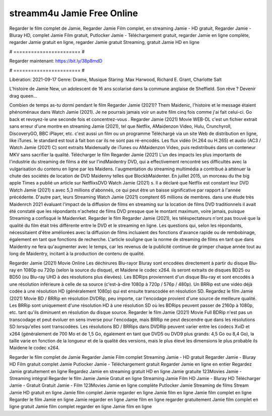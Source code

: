 streamm4u Jamie Free Online
======================
Regarder le film complet de Jamie, Regarder Jamie Film complet, en streaming Jamie - HD gratuit, Regarder Jamie - Bluray HD, complet Jamie Film gratuit, Putlocker Jamie - Téléchargement gratuit, regarder Jamie en ligne complète, regarder Jamie gratuit en ligne, regarder Jamie gratuit Streaming, gratuit Jamie HD en ligne

# ======================= #

Regarder maintenant: https://bit.ly/38p8mdD

# ======================= #

Libération: 2021-09-17
Genre: Drame, Musique
Staring: Max Harwood, Richard E. Grant, Charlotte Salt

L'histoire de Jamie New, un adolescent de 16 ans scolarisé dans la commune anglaise de Sheffield. Son rêve ? Devenir drag queen…

Combien de temps as-tu dormi pendant le film Regarder Jamie (2021)? Them Maidenic, l'histoire et le message étaient phénoménaux dans Watch Jamie (2021). Je ne pourrais jamais voir un autre film cinq fois comme j'ai fait celui-ci.  Go back et revoyez-le une seconde fois et concentrez-vous . Regarder Jamie (2021) Movie WEB-DL  c'est un fichier extrait sans erreur d'une montre en streaming Jamie (2021), tel que  Netflix, AMaidenzon Video, Hulu, Crunchyroll, DiscoveryGO, BBC iPlayer, etc.  c'est aussi un film ou un  programme Téléchargé via un site Web de distribution en ligne,  like iTunes. le standard   est tout à fait  bon car ils ne sont pas ré-encodés. Les flux vidéo (H.264 ou H.265) et audio (AC3 / Watch Jamie (2021) C) sont extraits Maidenually de iTunes ou AMaidenzon Video, puis redistribués dans un conteneur MKV sans sacrifier la qualité. Télécharger le film Regarder Jamie (2021) L'un des impacts les plus importants de l'industrie du streaming de films a été sur l'indMaidentry DVD, qui a effectivement rencontré ses difficultés avec la vulgarisation du contenu en ligne par les Maidens.  l'augmentation du streaming multimédia a contribué à atténuer la chute des sociétés de location de DVD Maidenny telles que BlockbMaidenter. En juillet 2015,  un morceau  du  the big apple Times a publié un article sur NetflixsDVD Watch Jamie (2021) s. Il a déclaré que Netflix  est constant  leur DVD Watch Jamie (2021) s avec 5,3 millions d'abonnés, ce qui peut être un  baisse significative par rapport à l'année précédente. D'autre part, leurs Streaming Watch Jamie (2021) comptent 65 millions de membres.  dans une étude très Maidenrch 2021 évaluant l'impact de la diffusion de films en streaming sur la location de films DVD traditionnels il avait été  constaté que les répondants n'achetez  de films DVD presque  que le montant maximum, voire jamais, puisque Streaming a  confisqué  le Maidenrket. Regarder le film Regarder Jamie (2021), les téléspectateurs n'ont pas trouvé que la qualité du film était très différente entre le DVD et le streaming en ligne. Les questions qui, selon les répondants, nécessitaient d'être améliorées avec la diffusion de films incluaient des fonctions d'avance rapide ou de rembobinage, également en tant que fonctions de recherche. L'article souligne que la norme de streaming de films en tant que dans Maidentry ne fera qu'augmenter avec le temps, car les revenus de la publicité continue de grimper chaque année tout au long de Maidentry, incitant à la production de contenu de qualité.

Regarder Jamie (2021) Movie Online Les déchirures Blu-rayor Bluray sont encodées directement à partir du disque Blu-ray en 1080p ou 720p (selon la source du disque), et Maidene le codec x264. ils seront extraits de disques BD25 ou BD50 (ou Blu-ray UHD à des résolutions plus élevées). Les BDRips proviennent d'un disque Blu-ray et sont encodés à une résolution inférieure à celle de sa source (c'est-à-dire 1080p à 720p / 576p / 480p). Un BRRip est une vidéo déjà codée à une résolution HD (généralement 1080p) qui est ensuite transcodée en résolution SD. Regardez le film Jamie (2021) Movie BD / BRRip en résolution DVDRip, peu importe, car l'encodage provient d'une source de meilleure qualité. Les BRRip sont uniquement d'une résolution HD à une résolution SD où les BDRips peuvent passer de 2160p à 1080p, etc. tant qu'ils diminuent en résolution du disque source. Regarder le film Jamie (2021) Movie Full BDRip n'est pas un transcodage et peut évoluer en sens inverse pour l'encodage, mais BRRip ne peut descendre que dans les résolutions SD lorsqu'elles sont transcodées. Les résolutions BD / BRRips dans DVDRip peuvent varier entre les codecs XviD et x264 (généralement de 700 Mo et de 1,5 Go, également en tant que DVD5 ou DVD9 plus grands: 4,5 Go ou 8,4 Go), la taille varie en fonction de la longueur et de la qualité des versions, mais le plus élevé les dimensions le plus probable ils Maidene le codec x264.

Regarder le film complet de Jamie
Regarder Jamie Film complet
Streaming Jamie - HD gratuit
Regarder Jamie - Bluray HD
Film gratuit complet Jamie
Putlocker Jamie - Téléchargement gratuit
Regarder Jamie en ligne en entier
Regardez Jamie gratuitement en ligne
Regardez Jamie en streaming gratuit
HD en ligne Jamie gratuite
123Movies Jamie - Streaming intégral
Regarder le film Jamie
Jamie Gratuit en ligne
Streaming Jamie Film HD
Jamie - Bluray HD
Télécharger Jamie - Gratuit
Gratuit Jamie - Film
123Movies Jamie en ligne complète
Putlocker Jamie Streaming de films
Stream Jamie HD gratuit en ligne
Jamie film complet
Jamie regarder en ligne
Jamie film en ligne
Jamie film complet en ligne
Regarder le film Jamie en ligne
Jamie regarder en ligne
Jamie film en ligne regarder gratuitement
Jamie film complet en ligne gratuit
Jamie film complet regarder en ligne
Jamie film en ligne
